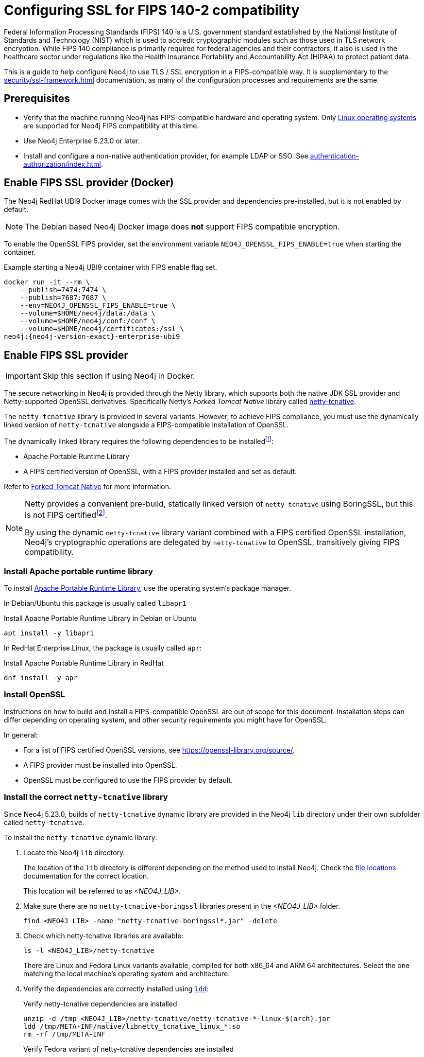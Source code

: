 [role=enterprise-edition]
[[ssl-fips-compatibility]]
= Configuring SSL for FIPS 140-2 compatibility
:description: How to configure Neo4j to use FIPS compatible SSL encryption.
:keywords: ssl, tls, authentication, encryption, encrypted, security, fips, fips 140, fips 140-2, nist, hipaa

Federal Information Processing Standards (FIPS) 140 is a U.S. government standard established by the National Institute of Standards and Technology (NIST) which is used to accredit cryptographic modules such as those used in TLS network encryption.
While FIPS 140 compliance is primarily required for federal agencies and their contractors, it also is used in the healthcare sector under regulations like the Health Insurance Portability and Accountability Act (HIPAA) to protect patient data.

This is a guide to help configure Neo4j to use TLS / SSL encryption in a FIPS-compatible way.
It is supplementary to the xref:security/ssl-framework.adoc[] documentation, as many of the configuration processes and requirements are the same.


[[ssl-fips-prerequisites]]
== Prerequisites

* Verify that the machine running Neo4j has FIPS-compatible hardware and operating system.
Only xref:installation/requirements.adoc#deployment-requirements-software[Linux operating systems] are supported for Neo4j FIPS compatibility at this time.
* Use Neo4j Enterprise 5.23.0 or later.
* Install and configure a non-native authentication provider, for example LDAP or SSO. See xref:authentication-authorization/index.adoc[].


[[fips-ssl-provider-docker]]
== Enable FIPS SSL provider (Docker)

The Neo4j RedHat UBI9 Docker image comes with the SSL provider and dependencies pre-installed, but it is not enabled by default.

[NOTE]
====
The Debian based Neo4j Docker image does *not* support FIPS compatible encryption.
====

To enable the OpenSSL FIPS provider, set the environment variable `NEO4J_OPENSSL_FIPS_ENABLE=true` when starting the container.

[source, console, subs="attributes"]
.Example starting a Neo4j UBI9 container with FIPS enable flag set.
----
docker run -it --rm \
    --publish=7474:7474 \
    --publish=7687:7687 \
    --env=NEO4J_OPENSSL_FIPS_ENABLE=true \
    --volume=$HOME/neo4j/data:/data \
    --volume=$HOME/neo4j/conf:/conf \
    --volume=$HOME/neo4j/certificates:/ssl \
neo4j:{neo4j-version-exact}-enterprise-ubi9
----

[[fips-ssl-provider]]
== Enable FIPS SSL provider

[IMPORTANT]
====
Skip this section if using Neo4j in Docker.
====

The secure networking in Neo4j is provided through the Netty library, which supports both the native JDK SSL provider and Netty-supported OpenSSL derivatives.
Specifically Netty's _Forked Tomcat Native_ library called https://github.com/netty/netty-tcnative[netty-tcnative].

The `netty-tcnative` library is provided in several variants.
However, to achieve FIPS compliance, you must use the dynamically linked version of `netty-tcnative` alongside a FIPS-compatible installation of OpenSSL.

The dynamically linked library requires the following dependencies to be installedfootnote:[https://netty.io/wiki/forked-tomcat-native.html]:

* Apache Portable Runtime Library
* A FIPS certified version of OpenSSL, with a FIPS provider installed and set as default.

Refer to https://netty.io/wiki/forked-tomcat-native.html/[Forked Tomcat Native] for more information.


[NOTE]
====
Netty provides a convenient pre-build, statically linked version of `netty-tcnative` using BoringSSL, but this is not FIPS certifiedfootnote:[https://boringssl.googlesource.com/boringssl/+/master/crypto/fipsmodule/FIPS.md].

By using the dynamic `netty-tcnative` library variant combined with a FIPS certified OpenSSL installation, Neo4j's cryptographic operations are delegated by `netty-tcnative` to OpenSSL, transitively giving FIPS compatibility.
====

[[install-apr]]
=== Install Apache portable runtime library

To install https://apr.apache.org[Apache Portable Runtime Library], use the operating system's package manager.

In Debian/Ubuntu this package is usually called `libapr1`
[source, console, subs="attributes"]
.Install Apache Portable Runtime Library in Debian or Ubuntu
----
apt install -y libapr1
----

In RedHat Enterprise Linux, the package is usually called `apr`:

[source, console, subs="attributes"]
.Install Apache Portable Runtime Library in RedHat
----
dnf install -y apr
----

[[install-openssl]]
=== Install OpenSSL

Instructions on how to build and install a FIPS-compatible OpenSSL are out of scope for this document. Installation steps can differ depending on operating system, and other security requirements you might have for OpenSSL.

In general:

* For a list of FIPS certified OpenSSL versions, see https://openssl-library.org/source/[].
* A FIPS provider must be installed into OpenSSL.
* OpenSSL must be configured to use the FIPS provider by default.



[[install-netty-tcnative-lib]]
=== Install the correct `netty-tcnative` library

Since Neo4j 5.23.0, builds of `netty-tcnative` dynamic library are provided in the Neo4j `lib` directory under their own subfolder called `netty-tcnative`.

To install the `netty-tcnative` dynamic library:

. Locate the Neo4j `lib` directory.
+
The location of the `lib` directory is different depending on the method used to install Neo4j.
Check the xref:configuration/file-locations.adoc#neo4j-lib[file locations] documentation for the correct location.
+
This location will be referred to as _<NEO4J_LIB>_.
. Make sure there are no `netty-tcnative-boringssl` libraries present in the _<NEO4J_LIB>_ folder.
+
[source, console]
----
find <NEO4J_LIB> -name "netty-tcnative-boringssl*.jar" -delete
----
+
. Check which netty-tcnative libraries are available:
+
[source, console]
----
ls -l <NEO4J_LIB>/netty-tcnative
----
There are Linux and Fedora Linux variants available, compiled for both x86_64 and ARM 64 architectures.
Select the one matching the local machine's operating system and architecture.
+
. Verify the dependencies are correctly installed using https://www.man7.org/linux/man-pages/man1/ldd.1.html[`ldd`]:
+
[source, console]
.Verify netty-tcnative dependencies are installed
----
unzip -d /tmp <NEO4J_LIB>/netty-tcnative/netty-tcnative-*-linux-$(arch).jar
ldd /tmp/META-INF/native/libnetty_tcnative_linux_*.so
rm -rf /tmp/META-INF
----
+
[source, console]
.Verify Fedora variant of netty-tcnative dependencies are installed
----
unzip -d /tmp <NEO4J_LIB>/netty-tcnative/netty-tcnative-*-linux-$(arch)-fedora.jar
ldd /tmp/META-INF/native/libnetty_tcnative_linux_$(arch).so
rm -rf /tmp/META-INF
----
The `ldd` command shows a list of library dependencies and where they are loaded from on the local machine.
** If any dependencies are missing, they must be installed, or Neo4j will fail to run.
** The `libssl.so` and `libcrypto.so` libraries listed must be the ones installed with OpenSSL in the previous steps.
+
. Copy the verified JAR file to _<NEO4J_LIB>_.
+
[NOTE]
====
Only copy *one* of the JAR files. Otherwise Neo4j will not be able to resolve dependencies at runtime.
In case of this error, you will get a message like:
[source]
----
"Failed to load any of the given libraries: [netty_tcnative_linux_x86_64, netty_tcnative_linux_x86_64_fedora, netty_tcnative_x86_64, netty_tcnative]".
----
====

[[generate-ssl-cert-private-key]]
== Generate SSL certificate and private key

Neo4j SSL encryption requires a xref:security/ssl-framework.adoc#term-ssl-certificate[certificate] in the xref:security/ssl-framework.adoc#term-ssl-x509[X.509] standard and a private key in xref:security/ssl-framework.adoc#term-ssl-pkcs8[PKCS #8] format, both encoded in PEM format.

[IMPORTANT]
====
For FIPS compatibility, the private key must be secured with a password.
====

Refer to the xref:security/ssl-framework.adoc#ssl-certificates[SSL certificate and key instructions] for more information.


[[configure-neo4j-ssl-encryption]]
== Configure Neo4j to use SSL encryption

SSL configuration is described in detail in xref:security/ssl-framework.adoc#ssl-configuration[SSL framework configuration].

This section describes configuration that must be done *in addition to* standard non-FIPS compliant SSL configuration.

[[bolt-ssl-fips]]
=== Bolt

. Set `xref:configuration/configuration-settings.adoc#config_dbms.netty.ssl.provider[dbms.netty.ssl.provider]=OPENSSL`
. Set `xref:configuration/configuration-settings.adoc#config_server.bolt.tls_level[server.bolt.tls_level]=REQUIRED`
. Follow instructions on how to xref:security/ssl-framework.adoc#ssl-bolt-config[Configure SSL over Bolt].
. Set additional Bolt configurations:
+
[source, properties]
----
dbms.ssl.policy.bolt.trust_all=false
dbms.ssl.policy.bolt.tls_level=REQUIRED
dbms.ssl.policy.bolt.tls_versions=TLSv1.2,TLSv1.3
dbms.ssl.policy.bolt.ciphers=TLS_ECDHE_RSA_WITH_AES_256_GCM_SHA384,TLS_ECDHE_RSA_WITH_AES_128_GCM_SHA256,TLS_DHE_RSA_WITH_AES_256_GCM_SHA384,TLS_DHE_RSA_WITH_AES_128_GCM_SHA256,TLS_AES_256_GCM_SHA384,TLS_AES_128_GCM_SHA256,TLS_AES_128_CCM_8_SHA256,TLS_AES_128_CCM_SHA256
----
. Follow the instructions in xref:security/ssl-framework.adoc#ssl-config-private-key[SSL Framework -> Using encrypted private key] to configure `dbms.ssl.policy.bolt.private_key_password` to dynamically read the password from an encrypted password file.
The password must *not* be set in plain text.


[[https-ssl-fips]]
=== HTTPS

This section is only applicable if HTTPS is enabled.

. Follow instructions on how to xref:security/ssl-framework.adoc#ssl-https-config[Configure SSL over HTTPS].
+
. Set additional HTTPS configurations:
+
[source, properties]
----
dbms.ssl.policy.https.trust_all=false
dbms.ssl.policy.https.tls_level=REQUIRED
dbms.ssl.policy.https.tls_versions=TLSv1.2,TLSv1.3
dbms.ssl.policy.https.ciphers=TLS_ECDHE_RSA_WITH_AES_256_GCM_SHA384,TLS_ECDHE_RSA_WITH_AES_128_GCM_SHA256,TLS_DHE_RSA_WITH_AES_256_GCM_SHA384,TLS_DHE_RSA_WITH_AES_128_GCM_SHA256,TLS_AES_256_GCM_SHA384,TLS_AES_128_GCM_SHA256,TLS_AES_128_CCM_8_SHA256,TLS_AES_128_CCM_SHA256
----
. Follow the instructions in xref:security/ssl-framework.adoc#ssl-config-private-key[SSL Framework -> Using encrypted private key] to configure `dbms.ssl.policy.https.private_key_password` to dynamically read the password from an encrypted password file. The password must NOT be set in plain text.

[[intra-cluster-encryption-ssl-fips]]
=== Intra-cluster encryption

For FIPS compatbility, intra-cluster encryption must be enabled if you are running a Neo4j cluster.

. Follow instructions to xref:security/ssl-framework.adoc#ssl-cluster-config[configure SSL for intra-cluster communication].
. Set additional cluster configurations:
+
[source, properties]
----
dbms.ssl.policy.cluster.enabled=true
dbms.ssl.policy.cluster.tls_level=REQUIRED
dbms.ssl.policy.cluster.client_auth=REQUIRED
dbms.ssl.policy.cluster.tls_versions=TLSv1.2,TLSv1.3
dbms.ssl.policy.cluster.ciphers=TLS_ECDHE_RSA_WITH_AES_256_GCM_SHA384,TLS_ECDHE_RSA_WITH_AES_128_GCM_SHA256,TLS_DHE_RSA_WITH_AES_256_GCM_SHA384,TLS_DHE_RSA_WITH_AES_128_GCM_SHA256,TLS_AES_256_GCM_SHA384,TLS_AES_128_GCM_SHA256,TLS_AES_128_CCM_8_SHA256,TLS_AES_128_CCM_SHA256
----
. Follow the instructions in xref:security/ssl-framework.adoc#ssl-config-private-key[SSL Framework -> Using encrypted private key] to configure `dbms.ssl.policy.cluster.private_key_password` to dynamically read the password from an encrypted password file.
The password must *not* be set in plain text.


[[backup-ssl-fips]]
=== Backup

This section is applicable on instances or cluster members used for taking backups.

. Follow instructions on how to xref:security/ssl-framework.adoc#ssl-backup-config[Configure SSL for backup communication].
. Set additional backup configurations:
+
[source, properties]
----
dbms.ssl.policy.backup.enabled=true
dbms.ssl.policy.backup.client_auth=REQUIRED
dbms.ssl.policy.backup.trust_all=false
dbms.ssl.policy.backup.tls_versions=TLSv1.2,TLSv1.3
dbms.ssl.policy.backup.ciphers=TLS_ECDHE_RSA_WITH_AES_256_GCM_SHA384,TLS_ECDHE_RSA_WITH_AES_128_GCM_SHA256,TLS_DHE_RSA_WITH_AES_256_GCM_SHA384,TLS_DHE_RSA_WITH_AES_128_GCM_SHA256,TLS_AES_256_GCM_SHA384,TLS_AES_128_GCM_SHA256,TLS_AES_128_CCM_8_SHA256,TLS_AES_128_CCM_SHA256
----
. Follow the instructions in xref:security/ssl-framework.adoc#ssl-config-private-key[SSL Framework -> Using encrypted private key] to configure `dbms.ssl.policy.backup.private_key_password` to dynamically read the password from an encrypted password file.
The password must *not* be set in plain text.

